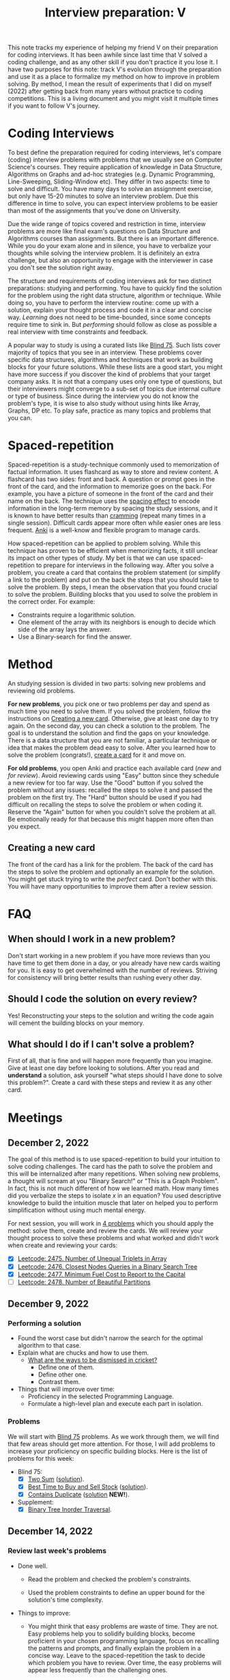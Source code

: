 :PROPERTIES:
:ID:       8C7E9E52-9220-4A7B-B0E6-54F960E17CA8
:END:
#+TITLE: Interview preparation: V

#+BEGIN_ABSTRACT
This note tracks my experience of helping my friend V on their preparation for coding interviews.  It has been awhile since last time that V solved a coding challenge, and as any other skill if you don't practice it you lose it.  I have two purposes for this note: track V's evolution through the preparation and use it as a place to formalize my method on how to improve in problem solving.  By method, I mean the result of experiments that I did on myself (2022) after getting back from many years without practice to coding competitions.  This is a living document and you might visit it multiple times if you want to follow V's journey.
#+END_ABSTRACT
#+TOC: headlines 2

* Coding Interviews

To best define the preparation required for coding interviews, let's compare (coding) interview problems with problems that we usually see on Computer Science's courses.  They require application of knowledge in Data Structure, Algorithms on Graphs and ad-hoc strategies (e.g. Dynamic Programming, Line-Sweeping, Sliding-Window etc).  They differ in two aspects: time to solve and difficult.  You have many days to solve an assignment exercise, but only have 15-20 minutes to solve an interview problem.  Due this difference in time to solve, you can expect interview problems to be easier than most of the assignments that you've done on University.

Due the wide range of topics covered and restriction in time, interview problems are more like final exam's questions on Data Structure and Algorithms courses than assignments.  But there is an important difference.  While you do your exam alone and in silence, you have to verbalize your thoughts while solving the interview problem.  It is definitely an extra challenge, but also an opportunity to engage with the interviewer in case you don't see the solution right away.

The structure and requirements of coding interviews ask for two distinct preparations: studying and performing.  You have to quickly find the solution for the problem using the right data structure, algorithm or technique.  While doing so, you have to perform the interview routine: come up with a solution, explain your thought process and code it in a clear and concise way.  /Learning/ does not need to be time-bounded, since some concepts require time to sink in.  But /performing/ should follow as close as possible a real interview with time constraints and feedback.

A popular way to study is using a curated lists like [[https://leetcode.com/discuss/general-discussion/460599/blind-75-leetcode-questions][Blind 75]].  Such lists cover majority of topics that you see in an interview.  These problems cover specific data structures, algorithms and techniques that work as building blocks for your future solutions.  While these lists are a good start, you might have more success if you discover the kind of problems that your target company asks.  It is not that a company uses only one type of questions, but their interviewers might converge to a sub-set of topics due internal culture or type of business.  Since during the interview you do not know the problem's type, it is wise to also study without using hints like Array, Graphs, DP etc.  To play safe, practice as many topics and problems that you can.


* Spaced-repetition

Spaced-repetition is a study-technique commonly used to memorization of factual information.  It uses flashcard as way to store and review content.  A flashcard has two sides: front and back.  A question or prompt goes in the front of the card, and the information to memorize goes on the back.  For example, you have a picture of someone in the front of the card and their name on the back.  The technique uses the [[https://en.wikipedia.org/wiki/Spacing_effect][spacing effect]] to encode information in the long-term memory by spacing the study sessions, and it is known to have better results than [[https://en.wikipedia.org/wiki/Cramming_(education)][cramming]] (repeat many times in a single session).  Difficult cards appear more often while easier ones are less frequent.  [[https://ankiweb.net/][Anki]] is a well-know and flexible program to manage cards.

How spaced-repetition can be applied to problem solving.  While this technique has proven to be efficient when memorizing facts, it still unclear its impact on other types of study.  My bet is that we can use spaced-repetition to prepare for interviews in the following way.  After you solve a problem, you create a card that contains the problem statement (or simplify a link to the problem) and put on the back the steps that you should take to solve the problem.  By steps, I mean the observation that you found crucial to solve the problem.  Building blocks that you used to solve the problem in the correct order.  For example:

- Constraints require a logarithmic solution.
- One element of the array with its neighbors is enough to decide which side of the array lays the answer.
- Use a Binary-search for find the answer.


* Method
:PROPERTIES:
:ID:       B38C0682-EB89-466F-9645-E89A055D3D99
:END:

An studying session is divided in two parts: solving new problems and reviewing old problems.

*For new problems*, you pick one or two problems per day and spend as much time you need to solve them.  If you solved the problem, follow the instructions on [[id:65FBC7A2-7F72-47E8-9462-58E35974DE1D][Creating a new card]].  Otherwise, give at least one day to try again.  On the second day, you can check a solution to the problem.  The goal is to understand the solution and find the gaps on your knowledge.  There is a data structure that you are not familiar, a particular technique or idea that makes the problem dead easy to solve.  After you learned how to solve the problem (congrats!), [[id:65FBC7A2-7F72-47E8-9462-58E35974DE1D][create a card]] for it and move on.

*For old problems*, you open Anki and practice each available card (/new/ and /for review/).  Avoid reviewing cards using "Easy" button since they schedule a new review for too far way.  Use the "Good" button if you solved the problem without any issues: recalled the steps to solve it and passed the problem on the first try.  The "Hard" button should be used if you had difficult on recalling the steps to solve the problem or when coding it.  Reserve the "Again" button for when you couldn't solve the problem at all.  Be emotionally ready for that because this might happen more often than you expect.


** Creating a new card
:PROPERTIES:
:ID:       65FBC7A2-7F72-47E8-9462-58E35974DE1D
:END:

The front of the card has a link for the problem.  The back of the card has the steps to solve the problem and optionally an example for the solution.  You might get stuck trying to write the /perfect/ card.  Don't bother with this.  You will have many opportunities to improve them after a review session.


* FAQ

** When should I work in a new problem?

Don't start working in a new problem if you have more reviews than you have time to get them done in a day, or you already have new cards waiting for you.  It is easy to get overwhelmed with the number of reviews.  Striving for consistency will bring better results than rushing every other day.

** Should I code the solution on every review?

Yes!  Reconstructing your steps to the solution and writing the code again will cement the building blocks on your memory.

** What should I do if I can't solve a problem?

First of all, that is fine and will happen more frequently than you imagine.  Give at least one day before looking to solutions.  After you read and *understand* a solution, ask yourself "what steps should I have done to solve this problem?".  Create a card with these steps and review it as any other card.


* Meetings

** December 2, 2022

The goal of this method is to use spaced-repetition to build your intuition to solve coding challenges.  The card has the path to solve the problem and this will be internalized after many repetitions.  When solving new problems, a thought will scream at you "Binary Search!" or "This is a Graph Problem".  In fact, this is not much different of how we learned math.  How many times did you verbalize the steps to isolate $x$ in an equation?  You used descriptive knowledge to build the intuition muscle that later on helped you to perform simplification without using much mental energy.

For next session, you will work in [[https://leetcode.com/contest/weekly-contest-320/][4 problems]] which you should apply the method: solve them, create and review the cards.  We will review your thought process to solve these problems and what worked and didn't work when create and reviewing your cards:

  - [X] [[id:AD689352-C66F-4BFC-95A4-65B58110A851][Leetcode: 2475. Number of Unequal Triplets in Array]]
  - [X] [[id:7F2BA5B5-2C29-40AE-A4D3-B3D438A660C9][Leetcode: 2476. Closest Nodes Queries in a Binary Search Tree]]
  - [X] [[id:47D88994-CD09-41C5-A3BA-9EDF2B9AB80E][Leetcode: 2477. Minimum Fuel Cost to Report to the Capital]]
  - [ ] [[id:D500C3CF-B17C-4C7D-90F2-BFA02AB1C9D6][Leetcode: 2478. Number of Beautiful Partitions]]

** December 9, 2022

*** Performing a solution

- Found the worst case but didn't narrow the search for the optimal algorithm to that case.
- Explain what are chucks and how to use them.
  - [[https://www.theroar.com.au/2016/12/19/ten-ways-get-cricket-including-youve-never-seen/][What are the ways to be dismissed in cricket?]]
    - Define one of them.
    - Define other one.
    - Contrast them.
- Things that will improve over time:
  - Proficiency in the selected Programming Language.
  - Formulate a high-level plan and execute each part in isolation.

*** Problems

We will start with [[https://leetcode.com/discuss/general-discussion/460599/blind-75-leetcode-questions][Blind 75]] problems.  As we work through them, we will find that few areas should get more attention.  For those, I will add problems to increase your proficiency on specific building blocks.  Here is the list of problems for this week:

- Blind 75:
  - [X] [[https://leetcode.com/problems/two-sum/][Two Sum]] ([[id:5F25DCD8-CE46-4F18-A1B1-952BC35382A9][solution]]).
  - [X] [[https://leetcode.com/problems/best-time-to-buy-and-sell-stock/][Best Time to Buy and Sell Stock]] ([[id:81682CDD-4D5A-485C-9C1C-5689B6AF1A41][solution]]).
  - [X] [[https://leetcode.com/problems/contains-duplicate/][Contains Duplicate]] ([[id:2E185F52-087B-4CBC-B927-1DD24C880E04][solution]] *NEW!*).
- Supplement:
  - [X] [[https://leetcode.com/problems/binary-tree-inorder-traversal/][Binary Tree Inorder Traversal]].

** December 14, 2022

*** Review last week's problems

- Done well.

  - Read the problem and checked the problem's constraints.

  - Used the problem constraints to define an upper bound for the solution's time complexity.

- Things to improve:

  - You might think that easy problems are waste of time.  They are not.  Easy problems help you to solidify building blocks, become proficient in your chosen programming language, focus on recalling the patterns and prompts, and finally explain the problem in a concise way.  Leave to the spaced-repetition the task to decide which problem you have to review.  Over time, the easy problems will appear less frequently than the challenging ones.

  - You added "Convert list to set" as one pattern in your card.  A pattern is word or sentence that abstract the problem or part of it.  Here is some examples of patterns: "Binary Balance Tree", "Directed Graph", "String Search", "Searching in Array".  Note that they generalize the problem in terms that are easier to associate with.  We are going to upse these terms (or sentences) as hooks to grab ideas from previous problems that we solved.  You think "Directed Graph", and few seconds later "poof" you think "Are there cycles in this Graph?".

  - While we love functional programming, imperative programming is usually a better choice for problem solving.  It is possible to use immutable data structures, lambdas, maps, filters, and etc, but a simple for loop can reduce 10-15 lines of functional programming to 3 lines.  Remember that less code means less surface for errors.

- Questions about the training:

  - Are you doing at least one/two reviews per day?
    - Every two days.
  - Is the number of reviews sustainable?
    - Yes. Problems are small and there is no issue so far.
  - Have you had chance to look the solutions available here?
    - Yes, but didn't understand part of the solution.
  - What insight did you extract after using this method in the last two weeks?
    - Solution for the past problems come to mind after much effort and don't require paper work before start coding.

- Questions about the problems:

  - What is common in the solution for these problems?  We have to use extra memory to solve the searching problem in $O(1)$.  In [[id:AF49B2EA-A026-4E91-A4EC-423123E63A9B][Improve Performance Using More Memory]], I argued why sometimes this is the case for improving performance.

*** Next problems

- [X] [[https://leetcode.com/problems/product-of-array-except-self/][Product of Array Except Self]] ([[id:489C947E-AD8A-4611-B8F7-DD0BB44ABAE5][solution]])
- [X] [[https://leetcode.com/problems/maximum-subarray/][Maximum Subarray]] ([[id:01AB9AC6-5E8D-49BB-9533-92B7032CFDE3][solution]])
- [ ] [[https://leetcode.com/problems/maximum-product-subarray/][Maximum Product Subarray]] ([[id:D821DCA2-8A6A-4650-BD9E-D9B78F446901][solution]])
- [X] [[https://leetcode.com/problems/find-minimum-in-rotated-sorted-array/][Find Minimum in Rotated Sorted Array]] ([[id:C1F8B8F2-72CF-4085-852C-4D1EF8E19195][solution]])

** December 30, 2022

- Review of a card
  - [[https://leetcode.com/problems/find-minimum-in-rotated-sorted-array/][Find Minimum in Rotated Sorted Array]]
    - Wrote the patterns and prompts as comments in the code.
      - It has can make easier to compare with the card and assess the review.
      - It makes easier to direct focus.
    - Implemented his solution and than the alternative one.
      - The familiarity with the language is noticeable.  Good job!
      - It is fine to breakdown the problem in smaller sub problems.
      - There is no problem with writing the recursive version of binary search, but the interviewer will ask you to save memory (stack) by having the iterative version.
      - Is there something that is blocking you to get to the alternative solution from the begin?
      - What is the difference between both approaches?

- As I mentioned before, I developed this method after 9 years without working on problem solving.  This is an example of how I improved by following this method:  [[https://leetcode.com/problems/maximum-subarray/submissions/541620453/][old solution]] from Aug 2021 vs [[https://leetcode.com/problems/maximum-subarray/submissions/860511074/][new solution]] from December 2022.  I knew that this is a classical problem, but I didn't remember that I solved it on Leetcode.  The new solution is shorter and straight to the point, while the old one is unnecessarily complex.


*** Next problems

- [X] [[https://leetcode.com/problems/search-in-rotated-sorted-array/][Search in Rotated Sorted Array]] ([[id:DE8C7F14-D36F-43BF-8AF1-B6940406EBF6][solution]] *NEW!*)
- [X] [[https://leetcode.com/problems/3sum/][3 Sum]]
- [X] [[https://leetcode.com/problems/container-with-most-water/][Container With Most Water]]
- [X] [[https://leetcode.com/problems/sum-of-two-integers/][Sum of Two Integers]]
- [X] [[https://leetcode.com/problems/number-of-1-bits/][Number of 1 Bits]]
- [X] [[https://leetcode.com/problems/counting-bits/][Counting Bits]]
- [X] [[https://leetcode.com/problems/missing-number/][Missing Number]]
- [X] [[https://leetcode.com/problems/reverse-bits/][Reverse Bits]]
- [X] [[https://leetcode.com/problems/climbing-stairs/][Climbing Stairs]]
- [X] [[https://leetcode.com/problems/coin-change/][Coin Change]]
- [X] [[https://leetcode.com/problems/longest-increasing-subsequence/][Longest Increasing Subsequence]]
- [X] [[https://leetcode.com/problems/longest-common-subsequence/][Longest Common Subsequence]]
- [X] [[https://leetcode.com/problems/word-break/][Word Break Problem]]
- [X] [[https://leetcode.com/problems/combination-sum-iv/][Combination Sum]]
- [X] [[https://leetcode.com/problems/house-robber/][House Robber]]
- [X] [[https://leetcode.com/problems/house-robber-ii/][House Robber II]]
- [X] [[https://leetcode.com/problems/decode-ways/][Decode Ways]]
- [X] [[https://leetcode.com/problems/jump-game/][Jump Game]]
- [X] [[https://leetcode.com/problems/insert-interval/][Insert Interval]]
- [X] [[https://leetcode.com/problems/merge-intervals/][Merge Intervals]]

** February 3, 2023

- Question from V :: How do you organize your knowledge about algorithms and techniques?

  - Years ago, it was allowed to bring a booklet as reference material to competition.  So, I had my booklet with important algorithms and ideas that I judged useful to bring to the competitions.  I didn't include simple algorithms like DFS or BFS, but ones that are hard or trickier to write.  For interview preparation, this is not required since you will end up training frequent problems that appear on interviews and they won't use complex algorithms or ideas.  Besides that, there is a human need to organize knowledge into hierarchies.  You shouldn't fall in this trap.  Let the problems tell what topic you have to master, and let the space repetition decide what material you have to master or not.

- Question from V :: Should we study algorithms or techniques in isolation?

  - I don't think that it is necessary.  The review process takes care of exercising all components of the problem solving skill: extract the patterns from the text, recall algorithms/techniques/ideas using the patterns, adapting previous knowledge to the problem and implementing it.  If you focus to execute every single step to the perfection, you will not only sharp your algorithms and techniques but the necessary connections to apply them in practice.

*** Next problems

- [ ] [[https://leetcode.com/problems/unique-paths/][Unique Paths]]
- [ ] [[https://leetcode.com/problems/clone-graph/][Clone Graph]]
- [ ] [[https://leetcode.com/problems/course-schedule/][Course Schedule]]
- [ ] [[https://leetcode.com/problems/pacific-atlantic-water-flow/][Pacific Atlantic Water Flow]]
- [ ] [[https://leetcode.com/problems/number-of-islands/][Number of Islands]]
- [ ] [[https://leetcode.com/problems/longest-consecutive-sequence/][Longest Consecutive Sequence]]
- [ ] [[https://leetcode.com/problems/alien-dictionary/][Alien Dictionary (Leetcode Premium)]]
- [ ] [[https://leetcode.com/problems/graph-valid-tree/][Graph Valid Tree (Leetcode Premium)]]
- [ ] [[https://leetcode.com/problems/number-of-connected-components-in-an-undirected-graph/][Number of Connected Components in an Undirected Graph (Leetcode Premium)]]
- [ ] [[https://leetcode.com/problems/non-overlapping-intervals/][Non-overlapping Intervals]]
- [ ] [[https://leetcode.com/problems/meeting-rooms/][Meeting Rooms (Leetcode Premium)]]
- [ ] [[https://leetcode.com/problems/meeting-rooms-ii/][Meeting Rooms II (Leetcode Premium)]]
- Extra:
  - [ ] [[https://leetcode.com/problems/find-peak-element/][Find Peak Element]] ([[id:E4E1316F-92A3-4C51-8FC6-16A39DD1C1CE][solution]])


* Blind 75 :noexport:

- Array
  - [[https://leetcode.com/problems/two-sum/][Two Sum]]
  - [[https://leetcode.com/problems/best-time-to-buy-and-sell-stock/][Best Time to Buy and Sell Stock]]
  - [[https://leetcode.com/problems/contains-duplicate/][Contains Duplicate]]
  - [[https://leetcode.com/problems/product-of-array-except-self/][Product of Array Except Self]]
  - [[https://leetcode.com/problems/maximum-subarray/][Maximum Subarray]]
  - [[https://leetcode.com/problems/maximum-product-subarray/][Maximum Product Subarray]]
  - [[https://leetcode.com/problems/find-minimum-in-rotated-sorted-array/][Find Minimum in Rotated Sorted Array]]
  - [[https://leetcode.com/problems/search-in-rotated-sorted-array/][Search in Rotated Sorted Array]]
  - [[https://leetcode.com/problems/3sum/][3 Sum]]
  - [[https://leetcode.com/problems/container-with-most-water/][Container With Most Water]]
- Binary
  - [[https://leetcode.com/problems/sum-of-two-integers/][Sum of Two Integers]]
  - [[https://leetcode.com/problems/number-of-1-bits/][Number of 1 Bits]]
  - [[https://leetcode.com/problems/counting-bits/][Counting Bits]]
  - [[https://leetcode.com/problems/missing-number/][Missing Number]]
  - [[https://leetcode.com/problems/reverse-bits/][Reverse Bits]]
- Dynamic Programming
  - [[https://leetcode.com/problems/climbing-stairs/][Climbing Stairs]]
  - [[https://leetcode.com/problems/coin-change/][Coin Change]]
  - [[https://leetcode.com/problems/longest-increasing-subsequence/][Longest Increasing Subsequence]]
  - [[https://leetcode.com/problems/longest-common-subsequence/][Longest Common Subsequence]]
  - [[https://leetcode.com/problems/word-break/][Word Break Problem]]
  - [[https://leetcode.com/problems/combination-sum-iv/][Combination Sum]]
  - [[https://leetcode.com/problems/house-robber/][House Robber]]
  - [[https://leetcode.com/problems/house-robber-ii/][House Robber II]]
  - [[https://leetcode.com/problems/decode-ways/][Decode Ways]]
  - [[https://leetcode.com/problems/unique-paths/][Unique Paths]]
  - [[https://leetcode.com/problems/jump-game/][Jump Game]]
- Graph
  - [[https://leetcode.com/problems/clone-graph/][Clone Graph]]
  - [[https://leetcode.com/problems/course-schedule/][Course Schedule]]
  - [[https://leetcode.com/problems/pacific-atlantic-water-flow/][Pacific Atlantic Water Flow]]
  - [[https://leetcode.com/problems/number-of-islands/][Number of Islands]]
  - [[https://leetcode.com/problems/longest-consecutive-sequence/][Longest Consecutive Sequence]]
  - [[https://leetcode.com/problems/alien-dictionary/][Alien Dictionary (Leetcode Premium)]]
  - [[https://leetcode.com/problems/graph-valid-tree/][Graph Valid Tree (Leetcode Premium)]]
  - [[https://leetcode.com/problems/number-of-connected-components-in-an-undirected-graph/][Number of Connected Components in an Undirected Graph (Leetcode Premium)]]
- Interval
  - [[https://leetcode.com/problems/insert-interval/][Insert Interval]]
  - [[https://leetcode.com/problems/merge-intervals/][Merge Intervals]]
  - [[https://leetcode.com/problems/non-overlapping-intervals/][Non-overlapping Intervals]]
  - [[https://leetcode.com/problems/meeting-rooms/][Meeting Rooms (Leetcode Premium)]]
  - [[https://leetcode.com/problems/meeting-rooms-ii/][Meeting Rooms II (Leetcode Premium)]]
- Linked List
  - [[https://leetcode.com/problems/reverse-linked-list/][Reverse a Linked List]]
  - [[https://leetcode.com/problems/linked-list-cycle/][Detect Cycle in a Linked List]]
  - [[https://leetcode.com/problems/merge-two-sorted-lists/][Merge Two Sorted Lists]]
  - [[https://leetcode.com/problems/merge-k-sorted-lists/][Merge K Sorted Lists]]
  - [[https://leetcode.com/problems/remove-nth-node-from-end-of-list/][Remove Nth Node From End Of List]]
  - [[https://leetcode.com/problems/reorder-list/][Reorder List]]
- Matrix
  - [[https://leetcode.com/problems/set-matrix-zeroes/][Set Matrix Zeroes]]
  - [[https://leetcode.com/problems/spiral-matrix/][Spiral Matrix]]
  - [[https://leetcode.com/problems/rotate-image/][Rotate Image]]
  - [[https://leetcode.com/problems/word-search/][Word Search]]
- String
  - [[https://leetcode.com/problems/longest-substring-without-repeating-characters/][Longest Substring Without Repeating Characters]]
  - [[https://leetcode.com/problems/longest-repeating-character-replacement/][Longest Repeating Character Replacement]]
  - [[https://leetcode.com/problems/minimum-window-substring/][Minimum Window Substring]]
  - [[https://leetcode.com/problems/valid-anagram/][Valid Anagram]]
  - [[https://leetcode.com/problems/group-anagrams/][Group Anagrams]]
  - [[https://leetcode.com/problems/valid-parentheses/][Valid Parentheses]]
  - [[https://leetcode.com/problems/valid-palindrome/][Valid Palindrome]]
  - [[https://leetcode.com/problems/longest-palindromic-substring/][Longest Palindromic Substring]]
  - [[https://leetcode.com/problems/palindromic-substrings/][Palindromic Substrings]]
  - [[https://leetcode.com/problems/encode-and-decode-strings/][Encode and Decode Strings (Leetcode Premium)]]
- Tree
  - [[https://leetcode.com/problems/maximum-depth-of-binary-tree/][Maximum Depth of Binary Tree]]
  - [[https://leetcode.com/problems/same-tree/][Same Tree]]
  - [[https://leetcode.com/problems/invert-binary-tree/][Invert/Flip Binary Tree]]
  - [[https://leetcode.com/problems/binary-tree-maximum-path-sum/][Binary Tree Maximum Path Sum]]
  - [[https://leetcode.com/problems/binary-tree-level-order-traversal/][Binary Tree Level Order Traversal]]
  - [[https://leetcode.com/problems/serialize-and-deserialize-binary-tree/][Serialize and Deserialize Binary Tree]]
  - [[https://leetcode.com/problems/subtree-of-another-tree/][Subtree of Another Tree]]
  - [[https://leetcode.com/problems/construct-binary-tree-from-preorder-and-inorder-traversal/][Construct Binary Tree from Preorder and Inorder Traversal]]
  - [[https://leetcode.com/problems/validate-binary-search-tree/][Validate Binary Search Tree]]
  - [[https://leetcode.com/problems/kth-smallest-element-in-a-bst/][Kth Smallest Element in a BST]]
  - [[https://leetcode.com/problems/lowest-common-ancestor-of-a-binary-search-tree/][Lowest Common Ancestor of BST]]
  - [[https://leetcode.com/problems/implement-trie-prefix-tree/][Implement Trie (Prefix Tree)]]
  - [[https://leetcode.com/problems/add-and-search-word-data-structure-design/][Add and Search Word]]
  - [[https://leetcode.com/problems/word-search-ii/][Word Search II]]
- Heap
  - [[https://leetcode.com/problems/merge-k-sorted-lists/][Merge K Sorted Lists]]
  - [[https://leetcode.com/problems/top-k-frequent-elements/][Top K Frequent Elements]]
  - [[https://leetcode.com/problems/find-median-from-data-stream/][Find Median from Data Stream]]
